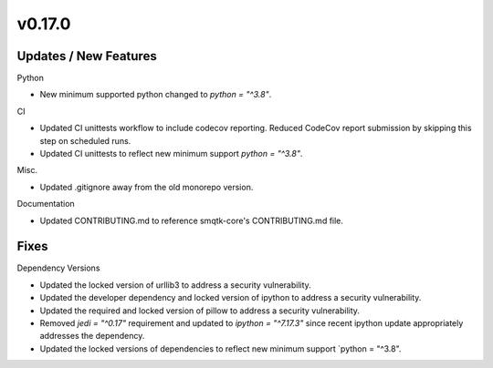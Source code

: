 v0.17.0
=======

Updates / New Features
----------------------

Python

* New minimum supported python changed to `python = "^3.8"`.

CI

* Updated CI unittests workflow to include codecov reporting.
  Reduced CodeCov report submission by skipping this step on scheduled runs.

* Updated CI unittests to reflect new minimum support `python = "^3.8"`.

Misc.

* Updated .gitignore away from the old monorepo version.

Documentation

* Updated CONTRIBUTING.md to reference smqtk-core's CONTRIBUTING.md file.

Fixes
-----

Dependency Versions

* Updated the locked version of urllib3 to address a security vulnerability.

* Updated the developer dependency and locked version of ipython to address a
  security vulnerability.

* Updated the required and locked version of pillow to address a security
  vulnerability.

* Removed `jedi = "^0.17"` requirement and updated to `ipython = "^7.17.3"`
  since recent ipython update appropriately addresses the dependency.

* Updated the locked versions of dependencies to reflect new minimum
  support `python = "^3.8".
